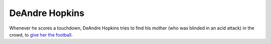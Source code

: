 ===============
DeAndre Hopkins
===============

Whenever he scores a touchdown, DeAndre Hopkins tries to find his mother (who
was blinded in an acid attack) in the crowd, to `give her the football
<https://www.youtube.com/watch?v=JpwMabPt0oU>`_.
